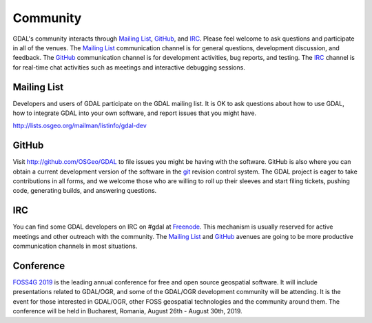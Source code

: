 .. _community:

================================================================================
Community
================================================================================

GDAL's community interacts through `Mailing List`_, `GitHub`_, and
`IRC`_.  Please feel welcome to ask questions and participate in all of the
venues.  The `Mailing List`_ communication channel is for general questions,
development discussion, and feedback. The `GitHub`_ communication channel is
for development activities, bug reports, and testing. The `IRC`_
channel is for real-time chat activities such as meetings and interactive
debugging sessions.

Mailing List
------------

Developers and users of GDAL participate on the GDAL mailing list. It is OK to
ask questions about how to use GDAL, how to integrate GDAL into your own software,
and report issues that you might have.

http://lists.osgeo.org/mailman/listinfo/gdal-dev


GitHub
------

Visit http://github.com/OSGeo/GDAL to file issues you might be having with the
software. GitHub is also where you can obtain a current development version of the
software in the `git`_ revision control system. The GDAL project is eager to
take contributions in all forms, and we welcome those who are willing to roll
up their sleeves and start filing tickets, pushing code, generating builds, and
answering questions.



IRC
---

You can find some GDAL developers on IRC on #gdal at `Freenode`_. This mechanism
is usually reserved for active meetings and other outreach with the community.
The `Mailing List`_ and `GitHub`_ avenues are going to be more productive
communication channels in most situations.


.. _`git`: https://en.wikipedia.org/wiki/Git_(software)
.. _`Freenode`: http://freenode.net

Conference
----------

.. image:: ../images/foss4g2019.png
   :alt:     FOSS4G 2019
   :target:  https://2019.foss4g.org/

`FOSS4G 2019 <https://2019.foss4g.org/>`_ is the leading annual conference for free and open source geospatial software. It will include presentations related to GDAL/OGR, and some of the GDAL/OGR development community will be attending. It is the event for those interested in GDAL/OGR, other FOSS geospatial technologies and the community around them. The conference will be held in Bucharest, Romania, August 26th - August 30th, 2019.

